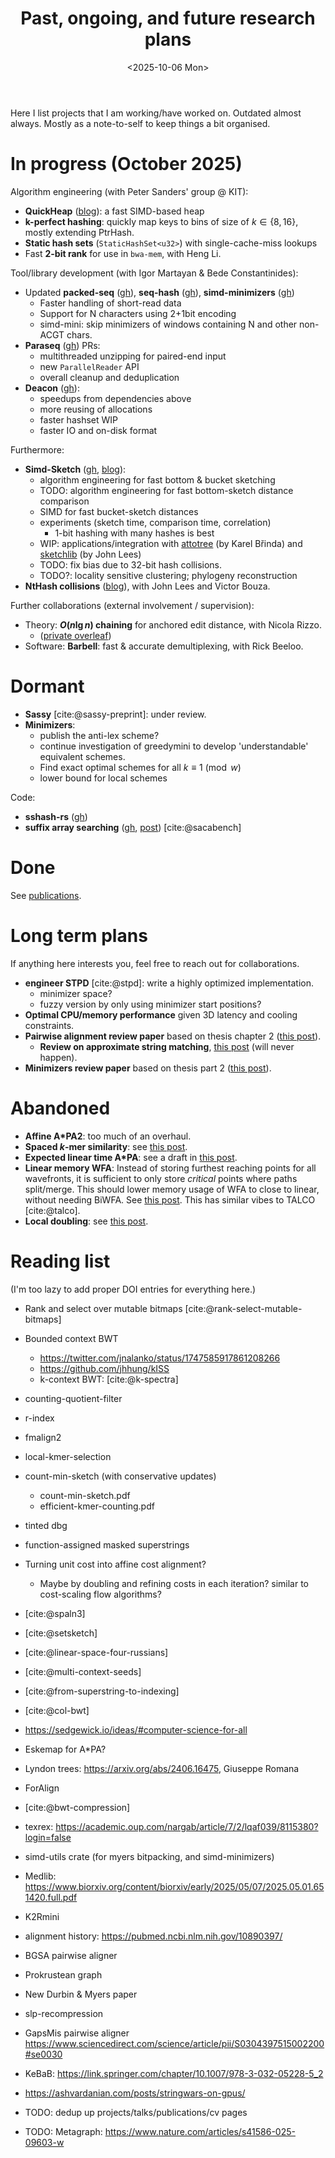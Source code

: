 #+title: Past, ongoing, and future research plans
#+hugo_section: /
#+OPTIONS: ^:{}
#+date: <2025-10-06 Mon>

#+toc: headlines 2

Here I list projects that I am working/have worked on. Outdated almost always.
Mostly as a note-to-self to keep things a bit organised.

* In progress (October 2025)
Algorithm engineering (with Peter Sanders' group @ KIT):
- *QuickHeap* ([[../posts/quickheap/quickheap.org][blog]]): a fast SIMD-based heap
- *k-perfect hashing*: quickly map keys to bins of size of $k\in \{8,16\}$,
  mostly extending PtrHash.
- *Static hash sets* (=StaticHashSet<u32>=) with single-cache-miss lookups
- Fast *2-bit rank* for use in =bwa-mem=, with Heng Li.

Tool/library development (with Igor Martayan & Bede Constantinides):
- Updated *packed-seq* ([[https://github.com/rust-seq/packed-seq][gh]]), *seq-hash* ([[https://github.com/rust-seq/seq-hash][gh]]), *simd-minimizers* ([[https://github.com/rust-seq/simd-minimizers/][gh]])
  - Faster handling of short-read data
  - Support for N characters using 2+1bit encoding
  - simd-mini: skip minimizers of windows containing N and other non-ACGT chars.
- *Paraseq* ([[https://github.com/noamteyssier/paraseq][gh]]) PRs:
  - multithreaded unzipping for paired-end input
  - new =ParallelReader= API
  - overall cleanup and deduplication
- *Deacon* ([[https://github.com/bede/deacon][gh]]):
  - speedups from dependencies above
  - more reusing of allocations
  - faster hashset WIP
  - faster IO and on-disk format

Furthermore:
- *Simd-Sketch* ([[https://github.com/RagnarGrootKoerkamp/simd-sketch][gh]], [[../posts/simd-sketch/simd-sketch.org][blog]]):
  - algorithm engineering for fast bottom & bucket sketching
  - TODO: algorithm engineering for fast bottom-sketch distance comparison
  - SIMD for fast bucket-sketch distances
  - experiments (sketch time, comparison time, correlation)
    - 1-bit hashing with many hashes is best
  - WIP: applications/integration with [[https://github.com/karel-brinda/attotree][attotree]] (by Karel Břinda) and [[https://github.com/bacpop/sketchlib.rust][sketchlib]]
    (by John Lees)
  - TODO: fix bias due to 32-bit hash collisions.
  - TODO?: locality sensitive clustering; phylogeny reconstruction
- *NtHash collisions* ([[file:../posts/nthash2-collisions.org][blog]]), with John Lees and Victor Bouza.

Further collaborations (external involvement / supervision):
- Theory: *$O(n\lg n)$ chaining* for anchored edit distance, with Nicola Rizzo.
  - ([[https://www.overleaf.com/project/68bd6809d64fe90ec1d4eacf][private overleaf]])
- Software: *Barbell*: fast & accurate demultiplexing, with Rick Beeloo.
# - Extending *A*Map*, with Sebastian Schmidt.
# - Bringing *Sassy* to practice, with Kornel Labun.


* Dormant
- *Sassy* [cite:@sassy-preprint]: under review.
- *Minimizers*:
  - publish the anti-lex scheme?
  - continue investigation of greedymini to develop 'understandable' equivalent schemes.
  - Find exact optimal schemes for all $k\equiv 1\pmod w$
  - lower bound for local schemes

Code:
- *sshash-rs* ([[https://github.com/RagnarGrootKoerkamp/sshash-rs][gh]])
- *suffix array searching* ([[https://github.com/RagnarGrootKoerkamp/suffix-array-searching][gh]], [[../posts/static-search-tree/static-search-tree.org][post]]) [cite:@sacabench]
  
* Done
See [[./publications.org][publications]].

* Long term plans
If anything here interests you, feel free to reach out for collaborations.

- *engineer STPD* [cite:@stpd]: write a highly optimized implementation.
  - minimizer space?
  - fuzzy version by only using minimizer start positions?
- *Optimal CPU/memory performance* given 3D latency and cooling constraints.
- *Pairwise alignment review paper* based on thesis chapter 2 ([[../../posts/pairwise-alignment][this post]]).
  - *Review on approximate string matching*, [[../posts/approximate-string-matching/approximate-string-matching.org][this post]] (will never happen).
- *Minimizers review paper* based on thesis part 2 ([[../../posts/minimizers][this post]]).

* Abandoned
- *Affine A*PA2*: too much of an overhaul.
- *Spaced $k$-mer similarity*: see [[file:../posts/spaced-kmer-distance.org][this post]].
- *Expected linear time A*PA*: see a draft in [[file:../posts/linear-time-pa/linear-time-pa.org][this post]].
- *Linear memory WFA*:  Instead of storing furthest reaching points
  for all wavefronts, it is sufficient to only store /critical/ points where
  paths split/merge.  This should lower memory usage of WFA to close to linear,
  without needing BiWFA. See [[../posts/linear-memory-wfa/linear-memory-wfa.org][this post]]. This has similar vibes to TALCO [cite:@talco].
- *Local doubling*: see [[../posts/local-doubling/local-doubling.org][this post]].

* Reading list
(I'm too lazy to add proper DOI entries for everything here.)

- Rank and select over mutable bitmaps [cite:@rank-select-mutable-bitmaps]
- Bounded context BWT
  - https://twitter.com/jnalanko/status/1747585917861208266
  - https://github.com/jhhung/kISS
  - k-context BWT: [cite:@k-spectra]
- counting-quotient-filter
- r-index
- fmalign2
- local-kmer-selection
- count-min-sketch (with conservative updates)
  - count-min-sketch.pdf
  - efficient-kmer-counting.pdf
- tinted dbg
- function-assigned masked superstrings

- Turning unit cost into affine cost alignment?
  - Maybe by doubling and refining costs in each iteration? similar to
    cost-scaling flow algorithms?
- [cite:@spaln3]
- [cite:@setsketch]
- [cite:@linear-space-four-russians]
- [cite:@multi-context-seeds]
- [cite:@from-superstring-to-indexing]
- [cite:@col-bwt]
- https://sedgewick.io/ideas/#computer-science-for-all
- Eskemap for A*PA?
- Lyndon trees: https://arxiv.org/abs/2406.16475, Giuseppe Romana
- ForAlign
- [cite:@bwt-compression]
- texrex: https://academic.oup.com/nargab/article/7/2/lqaf039/8115380?login=false
- simd-utils crate (for myers bitpacking, and simd-minimizers)
- Medlib: https://www.biorxiv.org/content/biorxiv/early/2025/05/07/2025.05.01.651420.full.pdf
- K2Rmini
- alignment history: https://pubmed.ncbi.nlm.nih.gov/10890397/
- BGSA pairwise aligner
- Prokrustean graph
- New Durbin & Myers paper
- slp-recompression
- GapsMis pairwise aligner https://www.sciencedirect.com/science/article/pii/S0304397515002200#se0030
- KeBaB: https://link.springer.com/chapter/10.1007/978-3-032-05228-5_2
- https://ashvardanian.com/posts/stringwars-on-gpus/
- TODO: dedup up projects/talks/publications/cv pages
- TODO: Metagraph: https://www.nature.com/articles/s41586-025-09603-w




#+print_bibliography:
